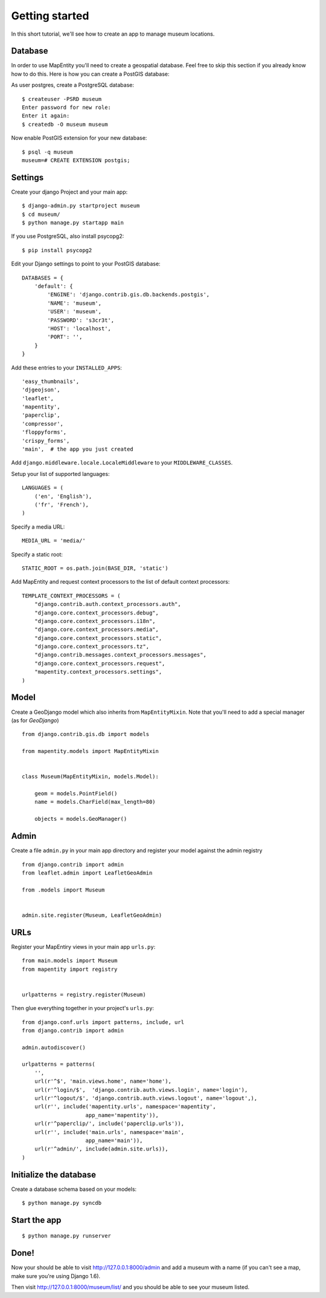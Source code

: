 Getting started
===============

In this short tutorial, we'll see how to create an app to manage museum
locations.


Database
--------

In order to use MapEntity you'll need to create a geospatial database. Feel
free to skip this section if you already know how to do this. Here is how you
can create a PostGIS database::

As user postgres, create a PostgreSQL database::

    $ createuser -PSRD museum
    Enter password for new role:
    Enter it again:
    $ createdb -O museum museum

Now enable PostGIS extension for your new database::

    $ psql -q museum
    museum=# CREATE EXTENSION postgis;


Settings
--------

Create your django Project and your main app::

   $ django-admin.py startproject museum
   $ cd museum/
   $ python manage.py startapp main

If you use PostgreSQL, also install psycopg2::

   $ pip install psycopg2


Edit your Django settings to point to your PostGIS database::

    DATABASES = {
        'default': {
            'ENGINE': 'django.contrib.gis.db.backends.postgis',
            'NAME': 'museum',
            'USER': 'museum',
            'PASSWORD': 's3cr3t',
            'HOST': 'localhost',
            'PORT': '',
        }
    }



Add these entries to your ``INSTALLED_APPS``::

    'easy_thumbnails',
    'djgeojson',
    'leaflet',
    'mapentity',
    'paperclip',
    'compressor',
    'floppyforms',
    'crispy_forms',
    'main',  # the app you just created

Add ``django.middleware.locale.LocaleMiddleware`` to your ``MIDDLEWARE_CLASSES``.

Setup your list of supported languages::

    LANGUAGES = (
        ('en', 'English'),
        ('fr', 'French'),
    )

Specify a media URL::

    MEDIA_URL = 'media/'

Specify a static root::

    STATIC_ROOT = os.path.join(BASE_DIR, 'static')

Add MapEntity and request context processors to the list of default context
processors::

    TEMPLATE_CONTEXT_PROCESSORS = (
        "django.contrib.auth.context_processors.auth",
        "django.core.context_processors.debug",
        "django.core.context_processors.i18n",
        "django.core.context_processors.media",
        "django.core.context_processors.static",
        "django.core.context_processors.tz",
        "django.contrib.messages.context_processors.messages",
        "django.core.context_processors.request",
        "mapentity.context_processors.settings",
    )


Model
-----

Create a GeoDjango model which also inherits from ``MapEntityMixin``. Note that
you'll need to add a special manager (as for *GeoDjango*) ::


    from django.contrib.gis.db import models

    from mapentity.models import MapEntityMixin


    class Museum(MapEntityMixin, models.Model):

        geom = models.PointField()
        name = models.CharField(max_length=80)

        objects = models.GeoManager()


Admin
-----

Create a file ``admin.py`` in your main app directory and register your model
against the admin registry ::


    from django.contrib import admin
    from leaflet.admin import LeafletGeoAdmin

    from .models import Museum


    admin.site.register(Museum, LeafletGeoAdmin)


URLs
----

Register your MapEntiry views in your main app ``urls.py``::

    from main.models import Museum
    from mapentity import registry


    urlpatterns = registry.register(Museum)


Then glue everything together in your project's ``urls.py``::

    from django.conf.urls import patterns, include, url
    from django.contrib import admin

    admin.autodiscover()

    urlpatterns = patterns(
        '',
        url(r'^$', 'main.views.home', name='home'),
        url(r'^login/$',  'django.contrib.auth.views.login', name='login'),
        url(r'^logout/$', 'django.contrib.auth.views.logout', name='logout',),
        url(r'', include('mapentity.urls', namespace='mapentity',
                        app_name='mapentity')),
        url(r'^paperclip/', include('paperclip.urls')),
        url(r'', include('main.urls', namespace='main',
                        app_name='main')),
        url(r'^admin/', include(admin.site.urls)),
    )


Initialize the database
-----------------------

Create a database schema based on your models::

    $ python manage.py syncdb


Start the app
-------------
::

    $ python manage.py runserver


Done!
-----

Now your should be able to visit http://127.0.0.1:8000/admin and add a museum
with a name (if you can't see a map, make sure you're using Django 1.6).

Then visit http://127.0.0.1:8000/museum/list/ and you should be able to see
your museum listed.
